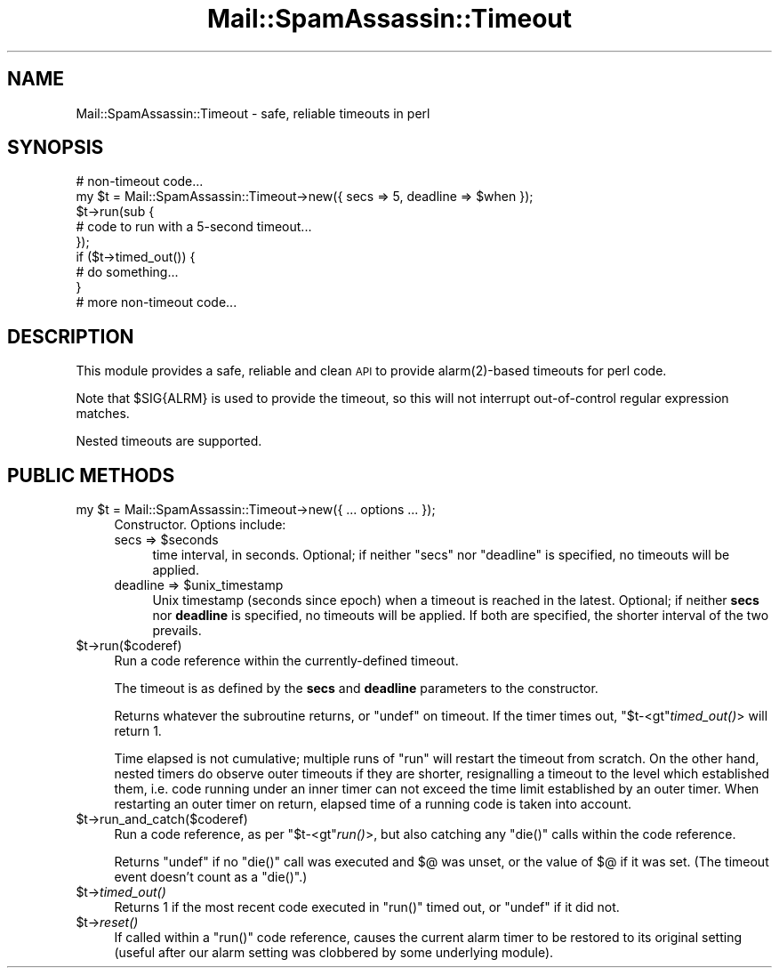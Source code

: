 .\" Automatically generated by Pod::Man 2.27 (Pod::Simple 3.28)
.\"
.\" Standard preamble:
.\" ========================================================================
.de Sp \" Vertical space (when we can't use .PP)
.if t .sp .5v
.if n .sp
..
.de Vb \" Begin verbatim text
.ft CW
.nf
.ne \\$1
..
.de Ve \" End verbatim text
.ft R
.fi
..
.\" Set up some character translations and predefined strings.  \*(-- will
.\" give an unbreakable dash, \*(PI will give pi, \*(L" will give a left
.\" double quote, and \*(R" will give a right double quote.  \*(C+ will
.\" give a nicer C++.  Capital omega is used to do unbreakable dashes and
.\" therefore won't be available.  \*(C` and \*(C' expand to `' in nroff,
.\" nothing in troff, for use with C<>.
.tr \(*W-
.ds C+ C\v'-.1v'\h'-1p'\s-2+\h'-1p'+\s0\v'.1v'\h'-1p'
.ie n \{\
.    ds -- \(*W-
.    ds PI pi
.    if (\n(.H=4u)&(1m=24u) .ds -- \(*W\h'-12u'\(*W\h'-12u'-\" diablo 10 pitch
.    if (\n(.H=4u)&(1m=20u) .ds -- \(*W\h'-12u'\(*W\h'-8u'-\"  diablo 12 pitch
.    ds L" ""
.    ds R" ""
.    ds C` ""
.    ds C' ""
'br\}
.el\{\
.    ds -- \|\(em\|
.    ds PI \(*p
.    ds L" ``
.    ds R" ''
.    ds C`
.    ds C'
'br\}
.\"
.\" Escape single quotes in literal strings from groff's Unicode transform.
.ie \n(.g .ds Aq \(aq
.el       .ds Aq '
.\"
.\" If the F register is turned on, we'll generate index entries on stderr for
.\" titles (.TH), headers (.SH), subsections (.SS), items (.Ip), and index
.\" entries marked with X<> in POD.  Of course, you'll have to process the
.\" output yourself in some meaningful fashion.
.\"
.\" Avoid warning from groff about undefined register 'F'.
.de IX
..
.nr rF 0
.if \n(.g .if rF .nr rF 1
.if (\n(rF:(\n(.g==0)) \{
.    if \nF \{
.        de IX
.        tm Index:\\$1\t\\n%\t"\\$2"
..
.        if !\nF==2 \{
.            nr % 0
.            nr F 2
.        \}
.    \}
.\}
.rr rF
.\"
.\" Accent mark definitions (@(#)ms.acc 1.5 88/02/08 SMI; from UCB 4.2).
.\" Fear.  Run.  Save yourself.  No user-serviceable parts.
.    \" fudge factors for nroff and troff
.if n \{\
.    ds #H 0
.    ds #V .8m
.    ds #F .3m
.    ds #[ \f1
.    ds #] \fP
.\}
.if t \{\
.    ds #H ((1u-(\\\\n(.fu%2u))*.13m)
.    ds #V .6m
.    ds #F 0
.    ds #[ \&
.    ds #] \&
.\}
.    \" simple accents for nroff and troff
.if n \{\
.    ds ' \&
.    ds ` \&
.    ds ^ \&
.    ds , \&
.    ds ~ ~
.    ds /
.\}
.if t \{\
.    ds ' \\k:\h'-(\\n(.wu*8/10-\*(#H)'\'\h"|\\n:u"
.    ds ` \\k:\h'-(\\n(.wu*8/10-\*(#H)'\`\h'|\\n:u'
.    ds ^ \\k:\h'-(\\n(.wu*10/11-\*(#H)'^\h'|\\n:u'
.    ds , \\k:\h'-(\\n(.wu*8/10)',\h'|\\n:u'
.    ds ~ \\k:\h'-(\\n(.wu-\*(#H-.1m)'~\h'|\\n:u'
.    ds / \\k:\h'-(\\n(.wu*8/10-\*(#H)'\z\(sl\h'|\\n:u'
.\}
.    \" troff and (daisy-wheel) nroff accents
.ds : \\k:\h'-(\\n(.wu*8/10-\*(#H+.1m+\*(#F)'\v'-\*(#V'\z.\h'.2m+\*(#F'.\h'|\\n:u'\v'\*(#V'
.ds 8 \h'\*(#H'\(*b\h'-\*(#H'
.ds o \\k:\h'-(\\n(.wu+\w'\(de'u-\*(#H)/2u'\v'-.3n'\*(#[\z\(de\v'.3n'\h'|\\n:u'\*(#]
.ds d- \h'\*(#H'\(pd\h'-\w'~'u'\v'-.25m'\f2\(hy\fP\v'.25m'\h'-\*(#H'
.ds D- D\\k:\h'-\w'D'u'\v'-.11m'\z\(hy\v'.11m'\h'|\\n:u'
.ds th \*(#[\v'.3m'\s+1I\s-1\v'-.3m'\h'-(\w'I'u*2/3)'\s-1o\s+1\*(#]
.ds Th \*(#[\s+2I\s-2\h'-\w'I'u*3/5'\v'-.3m'o\v'.3m'\*(#]
.ds ae a\h'-(\w'a'u*4/10)'e
.ds Ae A\h'-(\w'A'u*4/10)'E
.    \" corrections for vroff
.if v .ds ~ \\k:\h'-(\\n(.wu*9/10-\*(#H)'\s-2\u~\d\s+2\h'|\\n:u'
.if v .ds ^ \\k:\h'-(\\n(.wu*10/11-\*(#H)'\v'-.4m'^\v'.4m'\h'|\\n:u'
.    \" for low resolution devices (crt and lpr)
.if \n(.H>23 .if \n(.V>19 \
\{\
.    ds : e
.    ds 8 ss
.    ds o a
.    ds d- d\h'-1'\(ga
.    ds D- D\h'-1'\(hy
.    ds th \o'bp'
.    ds Th \o'LP'
.    ds ae ae
.    ds Ae AE
.\}
.rm #[ #] #H #V #F C
.\" ========================================================================
.\"
.IX Title "Mail::SpamAssassin::Timeout 3"
.TH Mail::SpamAssassin::Timeout 3 "2014-02-28" "perl v5.18.2" "User Contributed Perl Documentation"
.\" For nroff, turn off justification.  Always turn off hyphenation; it makes
.\" way too many mistakes in technical documents.
.if n .ad l
.nh
.SH "NAME"
Mail::SpamAssassin::Timeout \- safe, reliable timeouts in perl
.SH "SYNOPSIS"
.IX Header "SYNOPSIS"
.Vb 1
\&    # non\-timeout code...
\&
\&    my $t = Mail::SpamAssassin::Timeout\->new({ secs => 5, deadline => $when });
\&    
\&    $t\->run(sub {
\&        # code to run with a 5\-second timeout...
\&    });
\&
\&    if ($t\->timed_out()) {
\&        # do something...
\&    }
\&
\&    # more non\-timeout code...
.Ve
.SH "DESCRIPTION"
.IX Header "DESCRIPTION"
This module provides a safe, reliable and clean \s-1API\s0 to provide
\&\f(CWalarm(2)\fR\-based timeouts for perl code.
.PP
Note that \f(CW$SIG{ALRM}\fR is used to provide the timeout, so this will not
interrupt out-of-control regular expression matches.
.PP
Nested timeouts are supported.
.SH "PUBLIC METHODS"
.IX Header "PUBLIC METHODS"
.ie n .IP "my $t = Mail::SpamAssassin::Timeout\->new({ ... options ... });" 4
.el .IP "my \f(CW$t\fR = Mail::SpamAssassin::Timeout\->new({ ... options ... });" 4
.IX Item "my $t = Mail::SpamAssassin::Timeout->new({ ... options ... });"
Constructor.  Options include:
.RS 4
.ie n .IP "secs => $seconds" 4
.el .IP "secs => \f(CW$seconds\fR" 4
.IX Item "secs => $seconds"
time interval, in seconds. Optional; if neither \f(CW\*(C`secs\*(C'\fR nor \f(CW\*(C`deadline\*(C'\fR is
specified, no timeouts will be applied.
.ie n .IP "deadline => $unix_timestamp" 4
.el .IP "deadline => \f(CW$unix_timestamp\fR" 4
.IX Item "deadline => $unix_timestamp"
Unix timestamp (seconds since epoch) when a timeout is reached in the latest.
Optional; if neither \fBsecs\fR nor \fBdeadline\fR is specified, no timeouts will
be applied. If both are specified, the shorter interval of the two prevails.
.RE
.RS 4
.RE
.ie n .IP "$t\->run($coderef)" 4
.el .IP "\f(CW$t\fR\->run($coderef)" 4
.IX Item "$t->run($coderef)"
Run a code reference within the currently-defined timeout.
.Sp
The timeout is as defined by the \fBsecs\fR and \fBdeadline\fR parameters
to the constructor.
.Sp
Returns whatever the subroutine returns, or \f(CW\*(C`undef\*(C'\fR on timeout.
If the timer times out, \f(CW\*(C`$t\-<gt\*(C'\fR\fItimed_out()\fR> will return \f(CW1\fR.
.Sp
Time elapsed is not cumulative; multiple runs of \f(CW\*(C`run\*(C'\fR will restart the
timeout from scratch. On the other hand, nested timers do observe outer
timeouts if they are shorter, resignalling a timeout to the level which
established them, i.e. code running under an inner timer can not exceed
the time limit established by an outer timer. When restarting an outer
timer on return, elapsed time of a running code is taken into account.
.ie n .IP "$t\->run_and_catch($coderef)" 4
.el .IP "\f(CW$t\fR\->run_and_catch($coderef)" 4
.IX Item "$t->run_and_catch($coderef)"
Run a code reference, as per \f(CW\*(C`$t\-<gt\*(C'\fR\fIrun()\fR>, but also catching any
\&\f(CW\*(C`die()\*(C'\fR calls within the code reference.
.Sp
Returns \f(CW\*(C`undef\*(C'\fR if no \f(CW\*(C`die()\*(C'\fR call was executed and \f(CW$@\fR was unset, or the
value of \f(CW$@\fR if it was set.  (The timeout event doesn't count as a \f(CW\*(C`die()\*(C'\fR.)
.ie n .IP "$t\->\fItimed_out()\fR" 4
.el .IP "\f(CW$t\fR\->\fItimed_out()\fR" 4
.IX Item "$t->timed_out()"
Returns \f(CW1\fR if the most recent code executed in \f(CW\*(C`run()\*(C'\fR timed out, or
\&\f(CW\*(C`undef\*(C'\fR if it did not.
.ie n .IP "$t\->\fIreset()\fR" 4
.el .IP "\f(CW$t\fR\->\fIreset()\fR" 4
.IX Item "$t->reset()"
If called within a \f(CW\*(C`run()\*(C'\fR code reference, causes the current alarm timer
to be restored to its original setting (useful after our alarm setting was
clobbered by some underlying module).
